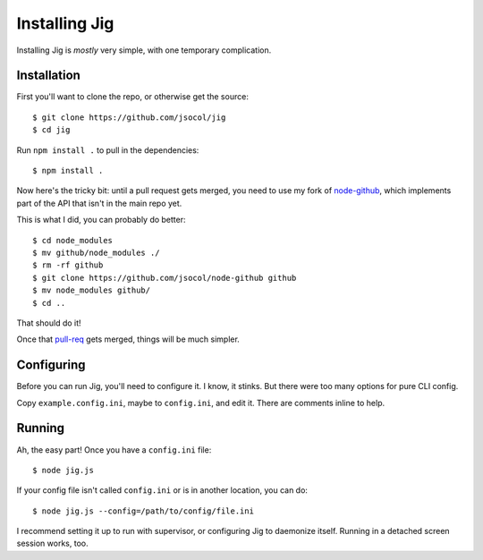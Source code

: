 ==============
Installing Jig
==============

Installing Jig is *mostly* very simple, with one temporary complication.


Installation
============

First you'll want to clone the repo, or otherwise get the source::

    $ git clone https://github.com/jsocol/jig
    $ cd jig

Run ``npm install .`` to pull in the dependencies::

    $ npm install .

Now here's the tricky bit: until a pull request gets merged, you need to use my
fork of node-github_, which implements part of the API that isn't in the main
repo yet.

This is what I did, you can probably do better::

    $ cd node_modules
    $ mv github/node_modules ./
    $ rm -rf github
    $ git clone https://github.com/jsocol/node-github github
    $ mv node_modules github/
    $ cd ..

That should do it!

Once that pull-req_ gets merged, things will be much simpler.


Configuring
===========

Before you can run Jig, you'll need to configure it. I know, it stinks. But
there were too many options for pure CLI config.

Copy ``example.config.ini``, maybe to ``config.ini``, and edit it. There are
comments inline to help.


Running
=======

Ah, the easy part! Once you have a ``config.ini`` file::

    $ node jig.js

If your config file isn't called ``config.ini`` or is in another location, you
can do::

    $ node jig.js --config=/path/to/config/file.ini

I recommend setting it up to run with supervisor, or configuring Jig to
daemonize itself. Running in a detached screen session works, too.


.. _node-github: https://github.com/jsocol/node-github
.. _pull-req: https://github.com/ajaxorg/node-github/pull/20
